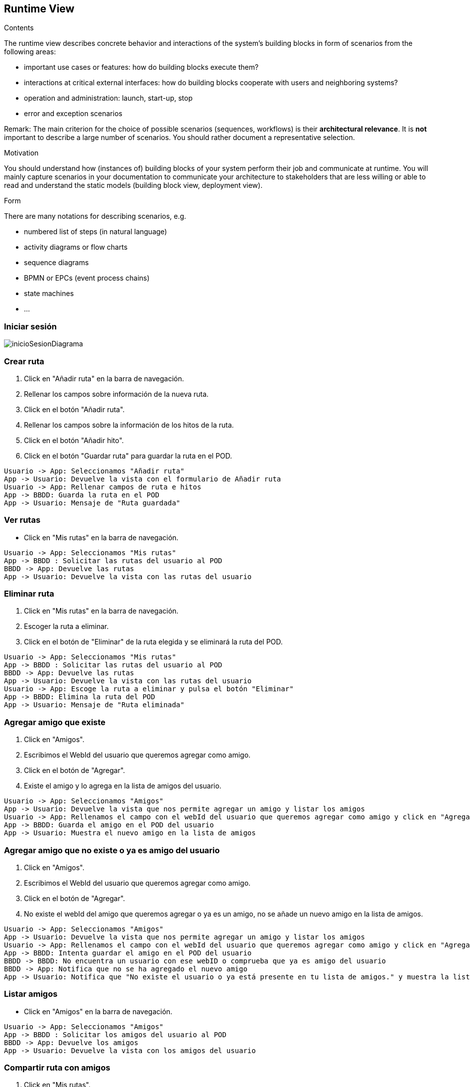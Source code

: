 [[section-runtime-view]]
== Runtime View


[role="arc42help"]
****
.Contents
The runtime view describes concrete behavior and interactions of the system’s building blocks in form of scenarios from the following areas:

* important use cases or features: how do building blocks execute them?
* interactions at critical external interfaces: how do building blocks cooperate with users and neighboring systems?
* operation and administration: launch, start-up, stop
* error and exception scenarios

Remark: The main criterion for the choice of possible scenarios (sequences, workflows) is their *architectural relevance*. It is *not* important to describe a large number of scenarios. You should rather document a representative selection.

.Motivation
You should understand how (instances of) building blocks of your system perform their job and communicate at runtime.
You will mainly capture scenarios in your documentation to communicate your architecture to stakeholders that are less willing or able to read and understand the static models (building block view, deployment view).

.Form
There are many notations for describing scenarios, e.g.

* numbered list of steps (in natural language)
* activity diagrams or flow charts
* sequence diagrams
* BPMN or EPCs (event process chains)
* state machines
* ...



****


=== Iniciar sesión

image:inicioSesion.png[inicioSesionDiagrama]

=== Crear ruta

. Click en "Añadir ruta" en la barra de navegación.
. Rellenar los campos sobre información de la nueva ruta.
. Click en el botón "Añadir ruta".
. Rellenar los campos sobre la información de los hitos de la ruta.
. Click en el botón "Añadir hito".
. Click en el botón "Guardar ruta" para guardar la ruta en el POD.

[plantuml,"DiagramaAddRuta",png]
----
Usuario -> App: Seleccionamos "Añadir ruta"
App -> Usuario: Devuelve la vista con el formulario de Añadir ruta
Usuario -> App: Rellenar campos de ruta e hitos
App -> BBDD: Guarda la ruta en el POD
App -> Usuario: Mensaje de "Ruta guardada"
----

=== Ver rutas

- Click en "Mis rutas" en la barra de navegación.

[plantuml,"DiagramaVerRutas",png]
----
Usuario -> App: Seleccionamos "Mis rutas"
App -> BBDD : Solicitar las rutas del usuario al POD
BBDD -> App: Devuelve las rutas
App -> Usuario: Devuelve la vista con las rutas del usuario
----

=== Eliminar ruta

. Click en "Mis rutas" en la barra de navegación.
. Escoger la ruta a eliminar.
. Click en el botón de "Eliminar" de la ruta elegida y se eliminará la ruta del POD.

[plantuml,"DiagramaEliminarRuta",png]
----
Usuario -> App: Seleccionamos "Mis rutas"
App -> BBDD : Solicitar las rutas del usuario al POD
BBDD -> App: Devuelve las rutas
App -> Usuario: Devuelve la vista con las rutas del usuario
Usuario -> App: Escoge la ruta a eliminar y pulsa el botón "Eliminar"
App -> BBDD: Elimina la ruta del POD
App -> Usuario: Mensaje de "Ruta eliminada"
----
=== Agregar amigo que existe

. Click en "Amigos".
. Escribimos el WebId del usuario que queremos agregar como amigo.
. Click en el botón de "Agregar".
. Existe el amigo y lo agrega en la lista de amigos del usuario.

[plantuml,"DiagramaAgregarAmigoExistente",png]
----
Usuario -> App: Seleccionamos "Amigos"
App -> Usuario: Devuelve la vista que nos permite agregar un amigo y listar los amigos
Usuario -> App: Rellenamos el campo con el webId del usuario que queremos agregar como amigo y click en "Agregar"
App -> BBDD: Guarda el amigo en el POD del usuario
App -> Usuario: Muestra el nuevo amigo en la lista de amigos
----

=== Agregar amigo que no existe o ya es amigo del usuario

. Click en "Amigos".
. Escribimos el WebId del usuario que queremos agregar como amigo.
. Click en el botón de "Agregar".
. No existe el webId del amigo que queremos agregar o ya es un amigo, no se añade un nuevo amigo en la lista de amigos.

[plantuml,"DiagramaAgregarAmigoNoExistenteOYaAmigo",png]
----
Usuario -> App: Seleccionamos "Amigos"
App -> Usuario: Devuelve la vista que nos permite agregar un amigo y listar los amigos
Usuario -> App: Rellenamos el campo con el webId del usuario que queremos agregar como amigo y click en "Agregar"
App -> BBDD: Intenta guardar el amigo en el POD del usuario
BBDD -> BBDD: No encuentra un usuario con ese webID o comprueba que ya es amigo del usuario
BBDD -> App: Notifica que no se ha agregado el nuevo amigo
App -> Usuario: Notifica que "No existe el usuario o ya está presente en tu lista de amigos." y muestra la lista de amigos sin añadir un nuevo amigo
----

=== Listar amigos

- Click en "Amigos" en la barra de navegación.

[plantuml,"DiagramaVerAmigos",png]
----
Usuario -> App: Seleccionamos "Amigos"
App -> BBDD : Solicitar los amigos del usuario al POD
BBDD -> App: Devuelve los amigos
App -> Usuario: Devuelve la vista con los amigos del usuario
----

=== Compartir ruta con amigos

. Click en "Mis rutas".
. Escoger la ruta a compartir.
. Click en el botón de "Compartir".
. Escogemos los amigos a los que queremos compartirle la ruta.
. Click en "Compartir".

[plantuml,"DiagramaCompartirRuta",png]
----
Usuario -> App: Seleccionamos "Mis rutas"
App -> BBDD : Solicitar las rutas del usuario al POD
BBDD -> App: Devuelve las rutas
App -> Usuario: Devuelve la vista con las rutas del usuario
Usuario -> App: Escoge la ruta a compartir y pulsa el botón "Compartir"
App -> BBDD: Solicita los amigos del usuario al POD
BBDD -> App: Devuelve los amigos del usuario
App -> Usuario: Muestra la lista de amigos al usuario
Usuario -> App: Selecciona los amigos a los que quiere compartir la ruta y pulsa el botón "Compartir"
App -> BBDD: Guarda la ruta con el usuario que la compartió en los PODs de los amigos seleccionados
BBDD -> AppAmigo: Notifica que se le ha compartido una ruta
AppAmigo -> Usuario: Notifica al usuario que le han compartido una ruta

----

=== Ver rutas compartidas por usuarios

. Click en "Compartido conmigo".

[plantuml,"DiagramaRutasCompartidas",png]
----
Usuario -> App: Seleccionamos "Compartido conmigo"
App -> BBDD : Solicitar las rutas que han compartido al usuario al POD
BBDD -> App: Devuelve las rutas
App -> Usuario: Devuelve la vista con las rutas que se han compartido al usuario
----

=== Comentar una ruta

. Click en "Mis rutas".
. Escogemos la ruta en la que queremos crear un comentario.
. Click en "Comentarios".
. Escribimos el comentario y click en el botón de "Publicar".

[plantuml,"DiagramaComentarRuta",png]
----
Usuario -> App: Seleccionamos "Mis rutas"
App -> BBDD : Solicitar las rutas del usuario al POD
BBDD -> App: Devuelve las rutas
App -> Usuario: Devuelve la vista con las rutas del usuario
Usuario -> App: Escoge la ruta a la que quiere crear un comentario y click en "Comentarios"
Usuario -> App: Escribe el comentario y click en el botón "Publicar"
App -> BBDD: Crea un comentario nuevo para la ruta en el POD
App -> Usuario: Visualizamos el comentario en la lista de comentarios de la ruta
----

=== Añadir una imagen a una ruta

. Click en "Mis rutas".
. Escogemos la ruta en la que queremos añadir una imagen.
. En Galería seleccionamos la imagen y click en el botón de "Subir".

[plantuml,"DiagramaSubirImagenRuta",png]
----
Usuario -> App: Seleccionamos "Mis rutas"
App -> BBDD : Solicitar las rutas del usuario al POD
BBDD -> App: Devuelve las rutas
App -> Usuario: Devuelve la vista con las rutas del usuario
Usuario -> App: Escoge la ruta a la que quiere añadir una foto, selecciona la imagen y click en el botón "Subir"
App -> BBDD: Añade una foto para la ruta en el POD
App -> Usuario: Visualizamos la imagen añadida en la galería de la ruta
----

=== Ver comentarios de una ruta

. Click en "Mis rutas".
. Escogemos la ruta de la que queremos ver los comentarios.
. Click en "Comentarios".

[plantuml,"DiagramaVerComentariosRuta",png]
----
Usuario -> App: Seleccionamos "Mis rutas"
App -> BBDD : Solicitar las rutas del usuario al POD
BBDD -> App: Devuelve las rutas
App -> Usuario: Devuelve la vista con las rutas del usuario
Usuario -> App: Escoge la ruta de la que queremos ver los comentarios y click en "Comentarios"
App -> BBDD: Solicita los comentarios de la ruta al POD
App -> Usuario: Visualizamos los comentarios de la ruta
----


=== Ver galería de una ruta

. Click en "Mis rutas".
. Escogemos la ruta de la que queremos ver la galería.
. Visualizamos en la galería de la ruta las imágenes.

[plantuml,"DiagramaVerGaleriaRuta",png]
----
Usuario -> App: Seleccionamos "Mis rutas"
App -> BBDD : Solicitar las rutas del usuario al POD
BBDD -> App: Devuelve las rutas con sus galerías
----

=== Ver comentarios de una ruta compartida

. Click en "Compartido conmigo".
. Escogemos la ruta de la que queremos ver los comentarios.
. Click en "Comentarios".

[plantuml,"DiagramaVerComentariosRutaCompartida",png]
----
Usuario -> App: Seleccionamos "Compartido conmigo"
App -> BBDD : Solicitar las rutas compartidas al usuario al POD
BBDD -> App: Devuelve las rutas compartidas
App -> Usuario: Devuelve la vista con las rutas compartidas al usuario
Usuario -> App: Escoge la ruta compartida de la que queremos ver los comentarios y click en "Comentarios"
App -> BBDD: Solicita los comentarios de la ruta compartida al POD
App -> Usuario: Visualizamos los comentarios de la ruta compartida
----

=== Ver galería de una ruta compartida

. Click en "Compartido conmigo".
. Escogemos la ruta de la que queremos ver la galería.
. Visualizamos en la galería de la ruta las imágenes.

[plantuml,"DiagramaVerGaleriaRutaCompartida",png]
----
Usuario -> App: Seleccionamos "Compartido conmigo"
App -> BBDD : Solicitar las rutas compartidas al usuario al POD
BBDD -> App: Devuelve las rutas que nos han compartido con sus galerías
----










